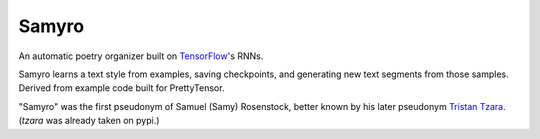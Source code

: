 Samyro
=======================

An automatic poetry organizer built on `TensorFlow <http://tensorflow.org>`_'s
RNNs.

Samyro learns a text style from examples, saving
checkpoints, and generating new text segments from those samples.
Derived from example code built for PrettyTensor.

"Samyro" was the first pseudonym of Samuel (Samy) Rosenstock, better
known by his later pseudonym `Tristan Tzara
<http://en.wikipedia.org/Tristan_Tzara>`_. (`tzara` was already taken
on pypi.)
